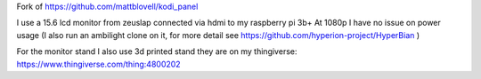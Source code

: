 Fork of https://github.com/mattblovell/kodi_panel

I use a 15.6 lcd monitor from zeuslap connected via hdmi to my raspberry pi 3b+
At 1080p I have no issue on power usage
(I also run an ambilight clone on it, for more detail see https://github.com/hyperion-project/HyperBian )

For the monitor stand I also use 3d printed stand they are on my thingiverse:
https://www.thingiverse.com/thing:4800202
